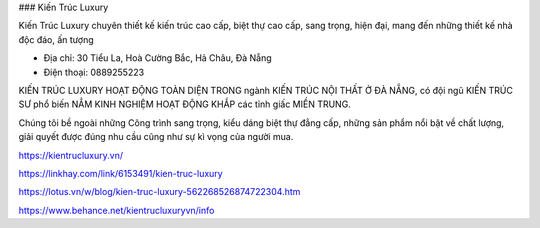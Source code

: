 ### Kiến Trúc Luxury

Kiến Trúc Luxury chuyên thiết kế kiến trúc cao cấp, biệt thự cao cấp, sang trọng, hiện đại, mang đến những thiết kế nhà độc đáo, ấn tượng

- Địa chỉ: 30 Tiểu La, Hoà Cường Bắc, Hả Châu, Đà Nẵng

- Điện thoại: 0889255223

KIẾN TRÚC LUXURY HOẠT ĐỘNG TOÀN DIỆN TRONG ngành KIẾN TRÚC NỘI THẤT Ở ĐÀ NẴNG, có đội ngũ KIẾN TRÚC SƯ phổ biến NẲM KINH NGHIỆM HOẠT ĐỘNG KHẮP các tỉnh giấc MIỀN TRUNG.

Chúng tôi bề ngoài những Công trình sang trọng, kiểu dáng biệt thự đẳng cấp, những sản phẩm nổi bật về chất lượng, giải quyết được đúng nhu cầu cũng như sự kì vọng của người mua.

https://kientrucluxury.vn/

https://linkhay.com/link/6153491/kien-truc-luxury

https://lotus.vn/w/blog/kien-truc-luxury-562268526874722304.htm

https://www.behance.net/kientrucluxuryvn/info
